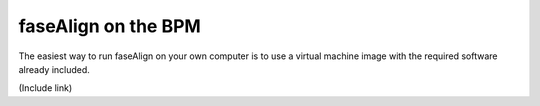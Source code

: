 .. _bpm::

faseAlign on the BPM
====================

The easiest way to run faseAlign on your own computer is to use a virtual machine image with the required software already included. 

(Include link)

